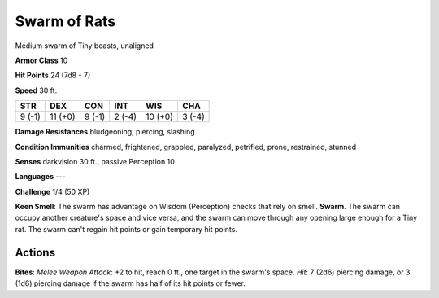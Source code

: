 
.. _srd:swarm-of-rats:

Swarm of Rats
-------------

Medium swarm of Tiny beasts, unaligned

**Armor Class** 10

**Hit Points** 24 (7d8 - 7)

**Speed** 30 ft.

+----------+-----------+----------+----------+-----------+----------+
| STR      | DEX       | CON      | INT      | WIS       | CHA      |
+==========+===========+==========+==========+===========+==========+
| 9 (-1)   | 11 (+0)   | 9 (-1)   | 2 (-4)   | 10 (+0)   | 3 (-4)   |
+----------+-----------+----------+----------+-----------+----------+

**Damage Resistances** bludgeoning, piercing, slashing

**Condition Immunities** charmed, frightened, grappled, paralyzed,
petrified, prone, restrained, stunned

**Senses** darkvision 30 ft., passive Perception 10

**Languages** ---

**Challenge** 1/4 (50 XP)

**Keen Smell**: The swarm has advantage on Wisdom (Perception) checks
that rely on smell. **Swarm**. The swarm can occupy another creature's
space and vice versa, and the swarm can move through any opening large
enough for a Tiny rat. The swarm can't regain hit points or gain
temporary hit points.

Actions
~~~~~~~~~~~~~~~~~~~~~~~~~~~~~~~~~

**Bites**: *Melee Weapon Attack*: +2 to hit, reach 0 ft., one target in
the swarm's space. *Hit*: 7 (2d6) piercing damage, or 3 (1d6) piercing
damage if the swarm has half of its hit points or fewer.
